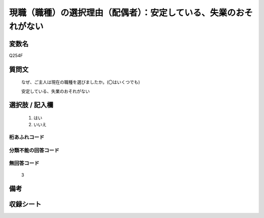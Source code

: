 .. title:: Q254F
.. rst-class:: item
====================================================================================================
現職（職種）の選択理由（配偶者）：安定している、失業のおそれがない
====================================================================================================

.. rst-class:: varname
変数名
==================

Q254F

.. rst-class:: question
質問文
==================


   なぜ、ご主人は現在の職種を選びましたか。(〇はいくつでも)


   安定している、失業のおそれがない



.. rst-class:: answer
選択肢 / 記入欄
======================

  
     1. はい
  
     2. いいえ
  



.. rst-class:: overflow
桁あふれコード
-------------------------------
  


.. rst-class:: not_available
分類不能の回答コード
-------------------------------------
  


.. rst-class:: not_available
無回答コード
-------------------------------------
  3


.. rst-class:: bikou
備考
==================



.. rst-class:: include_sheet
収録シート
=======================================
.. hlist::
   :columns: 3
   
   
   * p2_1
   
   * p3_1
   
   * p4_1
   
   * p5a_1
   
   * p6_1
   
   * p7_1
   
   * p8_1
   
   * p9_1
   
   * p10_1
   
   


.. index:: Q254F